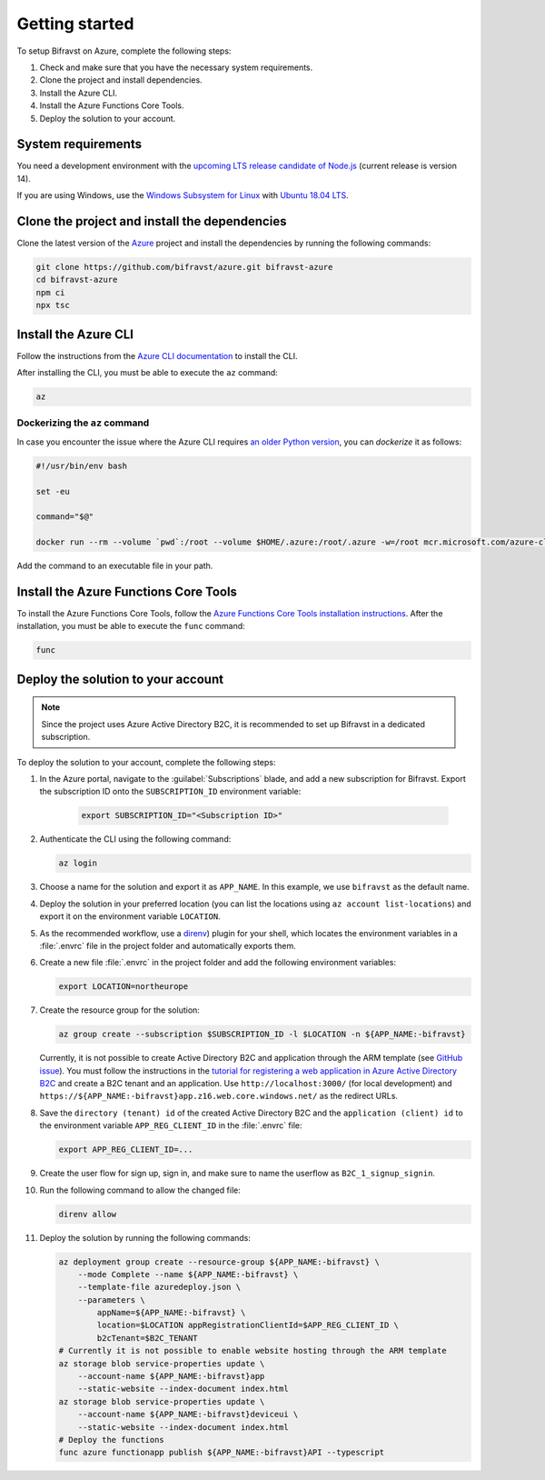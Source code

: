 .. _azure-getting-started:

Getting started
###############

To setup Bifravst on Azure, complete the following steps:

1. Check and make sure that you have the necessary system requirements.
#. Clone the project and install dependencies.
#. Install the Azure CLI.
#. Install the Azure Functions Core Tools.
#. Deploy the solution to your account.

System requirements
*******************

You need a development environment with the `upcoming LTS release candidate of Node.js <https://nodejs.org/en/about/releases/>`_ (current release is version 14).

If you are using Windows, use the `Windows Subsystem for Linux <https://docs.microsoft.com/en-us/windows/wsl/install-win10>`_ with `Ubuntu 18.04 LTS <https://www.microsoft.com/nb-no/p/ubuntu-1804-lts/9n9tngvndl3q?rtc=1>`_.

Clone the project and install the dependencies
**********************************************

Clone the latest version of the `Azure <https://github.com/bifravst/azure>`_ project and install the dependencies by running the following commands:

.. code-block:: bash

    git clone https://github.com/bifravst/azure.git bifravst-azure 
    cd bifravst-azure
    npm ci
    npx tsc

Install the Azure CLI
*********************

Follow the instructions from the `Azure CLI documentation <https://docs.microsoft.com/en-us/cli/azure/install-azure-cli?view=azure-cli-latest>`_ to install the CLI.

After installing the CLI, you must be able to execute the ``az`` command:

.. code-block:: bash

    az

Dockerizing the ``az`` command
==============================

In case you encounter the issue where the Azure CLI requires `an older Python version <https://github.com/Azure/azure-cli/issues/11239>`_, you can *dockerize* it as follows:

.. code-block:: bash

    #!/usr/bin/env bash 
    
    set -eu
    
    command="$@"
    
    docker run --rm --volume `pwd`:/root --volume $HOME/.azure:/root/.azure -w=/root mcr.microsoft.com/azure-cli az $command

Add the command to an executable file in your path.

Install the Azure Functions Core Tools
**************************************

To install the Azure Functions Core Tools, follow the `Azure Functions Core Tools installation instructions <https://github.com/Azure/azure-functions-core-tools#installing>`_. 
After the installation, you must be able to execute the ``func`` command:

.. code-block:: bash

    func

Deploy the solution to your account
***********************************

.. note::

    Since the project uses Azure Active Directory B2C, it is recommended to set up Bifravst in a dedicated subscription.

To deploy the solution to your account, complete the following steps:

1. In the Azure portal, navigate to the :guilabel:`Subscriptions` blade, and add a new subscription for Bifravst. Export the subscription ID onto the ``SUBSCRIPTION_ID`` environment variable:

	.. code-block:: bash

	   export SUBSCRIPTION_ID="<Subscription ID>"

#. Authenticate the CLI using the following command:

   .. code-block:: bash

      az login

#. Choose a name for the solution and export it as ``APP_NAME``. In this example, we use ``bifravst`` as the default name.

#. Deploy the solution in your preferred location (you can list the locations using ``az account list-locations``) and export it on the environment variable ``LOCATION``.

#. As the recommended workflow, use a `direnv <https://direnv.net/>`_) plugin for your shell, which locates the environment variables in a :file:`.envrc` file in the project folder and automatically exports them.

#. Create a new file :file:`.envrc` in the project folder and add the following environment variables:

   .. code-block:: bash

      export LOCATION=northeurope

#. Create the resource group for the solution:

   .. code-block:: bash

      az group create --subscription $SUBSCRIPTION_ID -l $LOCATION -n ${APP_NAME:-bifravst}

   Currently, it is not possible to create Active Directory B2C and application through the ARM template (see `GitHub issue <https://github.com/bifravst/azure/issues/1>`_).
   You must follow the instructions in the `tutorial for registering a web application in Azure Active Directory B2C <https://docs.microsoft.com/en-us/azure/active-directory-b2c/tutorial-register-applications?tabs=applications>`_ and create a B2C tenant and an application.
   Use ``http://localhost:3000/`` (for local development) and ``https://${APP_NAME:-bifravst}app.z16.web.core.windows.net/`` as the redirect URLs.

#. Save the ``directory (tenant) id`` of the created Active Directory B2C and the ``application (client) id`` to the environment variable ``APP_REG_CLIENT_ID`` in the :file:`.envrc` file:

   .. code-block:: bash

      export APP_REG_CLIENT_ID=...

#. Create the user flow for sign up, sign in, and make sure to name the userflow as ``B2C_1_signup_signin``.

#. Run the following command to allow the changed file:

   .. code-block:: bash

      direnv allow

#. Deploy the solution by running the following commands:

   .. code-block:: bash

       az deployment group create --resource-group ${APP_NAME:-bifravst} \
           --mode Complete --name ${APP_NAME:-bifravst} \
           --template-file azuredeploy.json \
           --parameters \
               appName=${APP_NAME:-bifravst} \
               location=$LOCATION appRegistrationClientId=$APP_REG_CLIENT_ID \
               b2cTenant=$B2C_TENANT
       # Currently it is not possible to enable website hosting through the ARM template
       az storage blob service-properties update \
           --account-name ${APP_NAME:-bifravst}app
           --static-website --index-document index.html
       az storage blob service-properties update \
           --account-name ${APP_NAME:-bifravst}deviceui \
           --static-website --index-document index.html
       # Deploy the functions
       func azure functionapp publish ${APP_NAME:-bifravst}API --typescript
